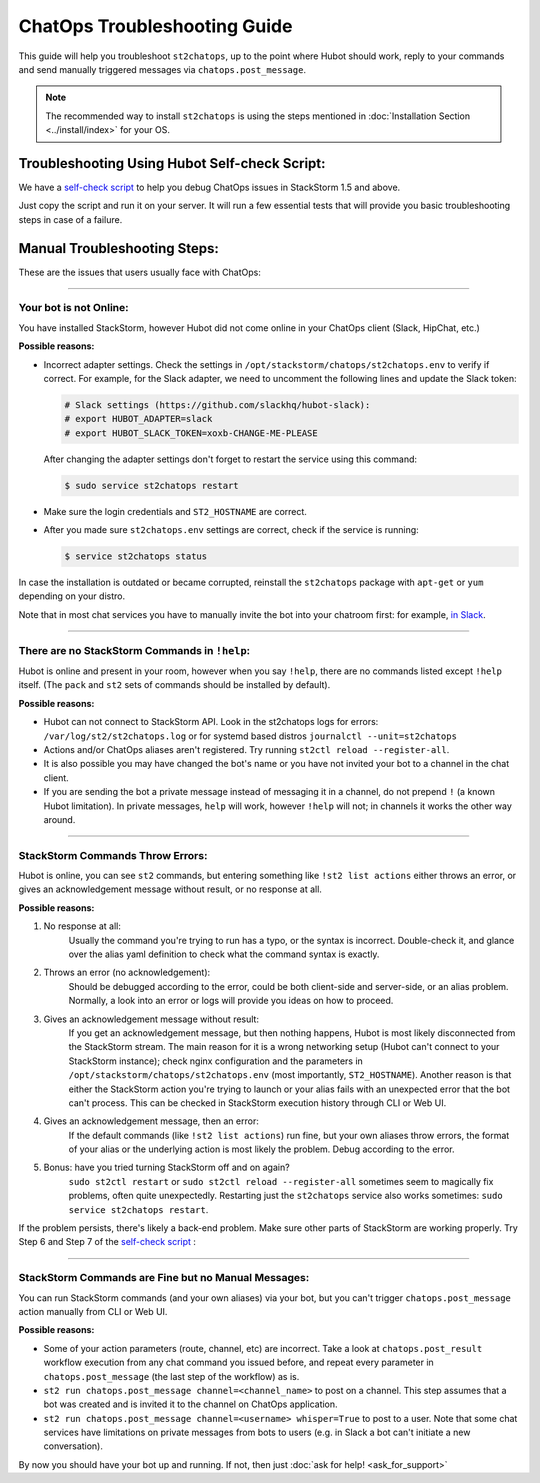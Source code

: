ChatOps Troubleshooting Guide
=============================

This guide will help you troubleshoot ``st2chatops``, up to the point where Hubot should work,
reply to your commands and send manually triggered messages via ``chatops.post_message``. 

.. note::
    
    The recommended way to install ``st2chatops`` is using the steps mentioned 
    in :doc:`Installation Section <../install/index>` for your OS.

----------------------------------------------
Troubleshooting Using Hubot Self-check Script:
----------------------------------------------

We have a `self-check script <https://github.com/StackStorm/st2chatops/blob/master/scripts/self-check.sh>`_ 
to help you debug ChatOps issues in StackStorm 1.5 and above.

Just copy the script and run it on your server. It will run a few essential tests that will provide you basic troubleshooting steps in
case of a failure.

-----------------------------
Manual Troubleshooting Steps:
-----------------------------

These are the issues that users usually face with ChatOps:

----------

Your bot is not Online:
-----------------------

You have installed StackStorm, however Hubot did not come online in your ChatOps client (Slack, HipChat, etc.)

**Possible reasons:**

- Incorrect adapter settings. Check the settings in ``/opt/stackstorm/chatops/st2chatops.env`` to verify if correct.
  For example, for the Slack adapter, we need to uncomment the following lines and update the
  Slack token:

  .. code-block:: shell

     # Slack settings (https://github.com/slackhq/hubot-slack):
     # export HUBOT_ADAPTER=slack
     # export HUBOT_SLACK_TOKEN=xoxb-CHANGE-ME-PLEASE

  After changing the adapter settings don't forget to restart the service using this command:
        
  .. code-block:: shell

     $ sudo service st2chatops restart

- Make sure the login credentials and ``ST2_HOSTNAME`` are correct.
- After you made sure ``st2chatops.env`` settings are correct, check if the service is running:

  .. code-block:: shell

    $ service st2chatops status

In case the installation is outdated or became corrupted, reinstall the ``st2chatops`` package with
``apt-get`` or ``yum`` depending on your distro.

Note that in most chat services you have to manually invite the bot into your chatroom first: for example,
`in Slack <https://get.slack.help/hc/en-us/articles/201980108-Inviting-team-members-to-a-channel>`_.

----------

There are no StackStorm Commands in ``!help``:
----------------------------------------------

Hubot is online and present in your room, however when you say ``!help``, there are no commands listed except ``!help`` itself. (The ``pack`` and ``st2`` sets of commands should be installed by default).

**Possible reasons:**

- Hubot can not connect to StackStorm API. Look in the st2chatops logs for errors: 
  ``/var/log/st2/st2chatops.log`` or for systemd based distros ``journalctl --unit=st2chatops``
- Actions and/or ChatOps aliases aren't registered. Try running ``st2ctl reload --register-all``.
- It is also possible you may have changed the bot's name or you have not invited your bot to a channel in
  the chat client.
- If you are sending the bot a private message instead of messaging it in a channel, do not prepend
  ``!`` (a known Hubot limitation). In private messages, ``help`` will work, however ``!help`` will not;
  in channels it works the other way around. 

---------------------------------

StackStorm Commands Throw Errors:
---------------------------------

Hubot is online, you can see ``st2`` commands, but entering something like ``!st2 list actions``
either throws an error, or gives an acknowledgement message without result, or no response at all.

**Possible reasons:**

1. No response at all:
     Usually the command you're trying to run has a typo, or the syntax is incorrect.
     Double-check it, and glance over the alias yaml definition to check what the
     command syntax is exactly.
    
2. Throws an error (no acknowledgement):
     Should be debugged according to the error, could be both client-side and server-side,
     or an alias problem. Normally, a look into an error or logs will provide you ideas on
     how to proceed.

3. Gives an acknowledgement message without result:
     If you get an acknowledgement message, but then nothing happens, Hubot is most likely 
     disconnected from the StackStorm stream. The main reason for it is a wrong
     networking setup (Hubot can't connect to your StackStorm instance); check nginx
     configuration and the parameters in ``/opt/stackstorm/chatops/st2chatops.env`` 
     (most importantly, ``ST2_HOSTNAME``).
     Another reason is that either the StackStorm action you're trying to launch or your alias
     fails with an unexpected error that the bot can't process. This can be checked in 
     StackStorm execution history through CLI or Web UI.

4. Gives an acknowledgement message, then an error:
     If the default commands (like ``!st2 list actions``) run fine, but your own
     aliases throw errors, the format of your alias or the underlying action is most
     likely the problem. Debug according to the error.

5.  Bonus: have you tried turning StackStorm off and on again?
     ``sudo st2ctl restart`` or ``sudo st2ctl reload --register-all`` sometimes seem to 
     magically fix problems, often quite unexpectedly. Restarting just the
     ``st2chatops`` service also works sometimes: ``sudo service st2chatops restart``.

If the problem persists, there's likely a back-end problem. Make sure other parts of StackStorm
are working properly. Try Step 6 and Step 7 of the
`self-check script <https://github.com/StackStorm/st2chatops/blob/master/scripts/self-check.sh>`_ :

----------

StackStorm Commands are Fine but no Manual Messages:
----------------------------------------------------

You can run StackStorm commands (and your own aliases) via your bot,
but you can't trigger ``chatops.post_message`` action manually from CLI or Web UI.

**Possible reasons:**

- Some of your action parameters (route, channel, etc) are incorrect. Take a look at
  ``chatops.post_result`` workflow execution from any chat command you issued before, and repeat
  every parameter in ``chatops.post_message`` (the last step of the workflow) as is. 

- ``st2 run chatops.post_message channel=<channel_name>`` to post on a channel. This step
  assumes that a bot was created and is invited it to the channel on ChatOps application.

- ``st2 run chatops.post_message channel=<username> whisper=True`` to post to a user. Note 
  that some chat services have limitations on private messages from bots to users (e.g. in 
  Slack a bot can't initiate a new conversation).

By now you should have your bot up and running. If not, then just :doc:`ask for help! <ask_for_support>`
